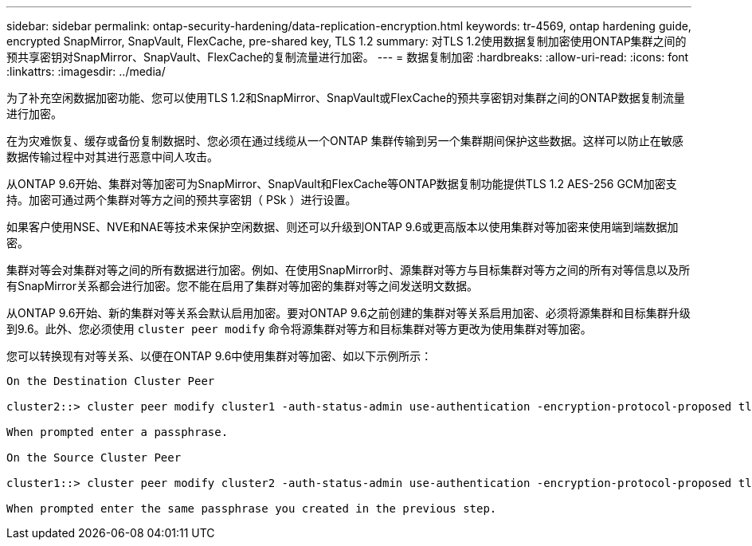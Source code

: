 ---
sidebar: sidebar 
permalink: ontap-security-hardening/data-replication-encryption.html 
keywords: tr-4569, ontap hardening guide, encrypted SnapMirror, SnapVault, FlexCache, pre-shared key, TLS 1.2 
summary: 对TLS 1.2使用数据复制加密使用ONTAP集群之间的预共享密钥对SnapMirror、SnapVault、FlexCache的复制流量进行加密。 
---
= 数据复制加密
:hardbreaks:
:allow-uri-read: 
:icons: font
:linkattrs: 
:imagesdir: ../media/


[role="lead"]
为了补充空闲数据加密功能、您可以使用TLS 1.2和SnapMirror、SnapVault或FlexCache的预共享密钥对集群之间的ONTAP数据复制流量进行加密。

在为灾难恢复、缓存或备份复制数据时、您必须在通过线缆从一个ONTAP 集群传输到另一个集群期间保护这些数据。这样可以防止在敏感数据传输过程中对其进行恶意中间人攻击。

从ONTAP 9.6开始、集群对等加密可为SnapMirror、SnapVault和FlexCache等ONTAP数据复制功能提供TLS 1.2 AES-256 GCM加密支持。加密可通过两个集群对等方之间的预共享密钥（ PSk ）进行设置。

如果客户使用NSE、NVE和NAE等技术来保护空闲数据、则还可以升级到ONTAP 9.6或更高版本以使用集群对等加密来使用端到端数据加密。

集群对等会对集群对等之间的所有数据进行加密。例如、在使用SnapMirror时、源集群对等方与目标集群对等方之间的所有对等信息以及所有SnapMirror关系都会进行加密。您不能在启用了集群对等加密的集群对等之间发送明文数据。

从ONTAP 9.6开始、新的集群对等关系会默认启用加密。要对ONTAP 9.6之前创建的集群对等关系启用加密、必须将源集群和目标集群升级到9.6。此外、您必须使用 `cluster peer modify` 命令将源集群对等方和目标集群对等方更改为使用集群对等加密。

您可以转换现有对等关系、以便在ONTAP 9.6中使用集群对等加密、如以下示例所示：

[listing]
----
On the Destination Cluster Peer

cluster2::> cluster peer modify cluster1 -auth-status-admin use-authentication -encryption-protocol-proposed tls-psk

When prompted enter a passphrase.

On the Source Cluster Peer

cluster1::> cluster peer modify cluster2 -auth-status-admin use-authentication -encryption-protocol-proposed tls-psk

When prompted enter the same passphrase you created in the previous step.
----
